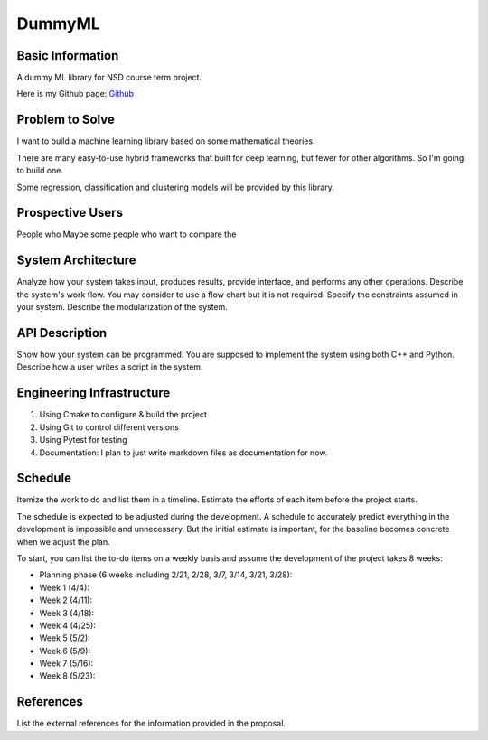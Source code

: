 ========================
DummyML
========================



Basic Information
=================

A dummy ML library for NSD course term project.

Here is my Github page: `Github`_

Problem to Solve
================

I want to build a machine learning library based on some mathematical theories.

There are many easy-to-use hybrid frameworks that built for deep learning, 
but fewer for other algorithms. So I'm going to build one.

Some regression, classification and clustering models will be provided 
by this library.

Prospective Users
=================

People who 
Maybe some people who want to compare the 

System Architecture
===================

Analyze how your system takes input, produces results, provide interface, and
performs any other operations.  Describe the system's work flow.  You may
consider to use a flow chart but it is not required.  Specify the constraints
assumed in your system.  Describe the modularization of the system.

API Description
===============

Show how your system can be programmed.  You are supposed to implement the
system using both C++ and Python.  Describe how a user writes a script in the
system.

Engineering Infrastructure
==========================

1. Using Cmake to configure & build the project
2. Using Git to control different versions
3. Using Pytest for testing
4. Documentation: I plan to just write markdown files as documentation for now.

Schedule
========

Itemize the work to do and list them in a timeline.  Estimate the efforts of
each item before the project starts.

The schedule is expected to be adjusted during the development.  A schedule to
accurately predict everything in the development is impossible and unnecessary.
But the initial estimate is important, for the baseline becomes concrete when
we adjust the plan.

To start, you can list the to-do items on a weekly basis and assume the
development of the project takes 8 weeks:

* Planning phase (6 weeks including 2/21, 2/28, 3/7, 3/14, 3/21, 3/28):
* Week 1 (4/4):
* Week 2 (4/11):
* Week 3 (4/18):
* Week 4 (4/25):
* Week 5 (5/2):
* Week 6 (5/9):
* Week 7 (5/16):
* Week 8 (5/23):

References
==========

List the external references for the information provided in the proposal.

.. _Github: https://github.com/BlenderWang9487/DummyML.git